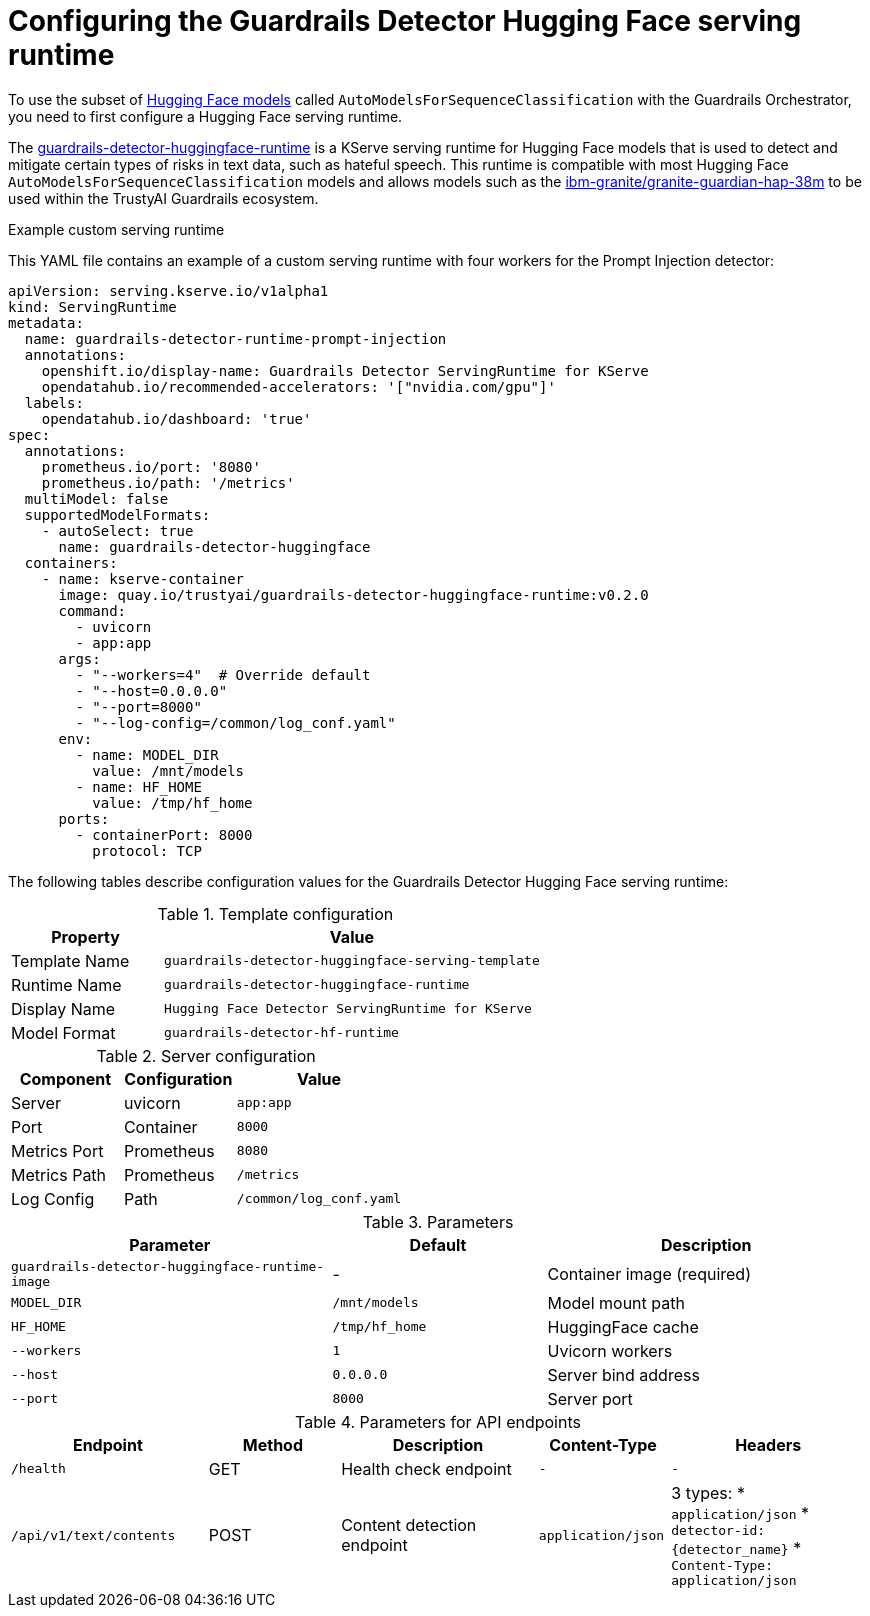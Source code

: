 :_module-type: REFERENCE

ifdef::context[:parent-context: {context}]
[id="configuring-the-guardrails-detector-hugging-face-serving-runtime_{context}"]
= Configuring the Guardrails Detector Hugging Face serving runtime

[role='_abstract']


To use the subset of link:https://huggingface.co/docs/transformers/model_doc/auto#transformers.AutoModelForSequenceClassification[Hugging Face models] called `AutoModelsForSequenceClassification` with the Guardrails Orchestrator, you need to first configure a Hugging Face serving runtime.

The link:https://github.com/opendatahub-io/odh-model-controller/blob/incubating/config/runtimes/hf-detector-template.yaml[guardrails-detector-huggingface-runtime] is a KServe serving runtime for Hugging Face models that is used to detect and mitigate certain types of risks in text data, such as hateful speech.
This runtime is compatible with most Hugging Face `AutoModelsForSequenceClassification` models and allows models such as the link:https://huggingface.co/ibm-granite/granite-guardian-hap-38m[ibm-granite/granite-guardian-hap-38m] to be used within the TrustyAI Guardrails ecosystem.

.Example custom serving runtime

This YAML file contains an example of a custom serving runtime with four workers for the Prompt Injection detector:

[source,YAML]
----
apiVersion: serving.kserve.io/v1alpha1
kind: ServingRuntime
metadata:
  name: guardrails-detector-runtime-prompt-injection
  annotations:
    openshift.io/display-name: Guardrails Detector ServingRuntime for KServe
    opendatahub.io/recommended-accelerators: '["nvidia.com/gpu"]'
  labels:
    opendatahub.io/dashboard: 'true'
spec:
  annotations:
    prometheus.io/port: '8080'
    prometheus.io/path: '/metrics'
  multiModel: false
  supportedModelFormats:
    - autoSelect: true
      name: guardrails-detector-huggingface
  containers:
    - name: kserve-container
      image: quay.io/trustyai/guardrails-detector-huggingface-runtime:v0.2.0
      command:
        - uvicorn
        - app:app
      args:
        - "--workers=4"  # Override default
        - "--host=0.0.0.0"
        - "--port=8000"
        - "--log-config=/common/log_conf.yaml"
      env:
        - name: MODEL_DIR
          value: /mnt/models
        - name: HF_HOME
          value: /tmp/hf_home
      ports:
        - containerPort: 8000
          protocol: TCP
----

The following tables describe configuration values for the Guardrails Detector Hugging Face serving runtime:

.Template configuration
[cols="2,5"]
|===
| Property | Value

| Template Name
| `guardrails-detector-huggingface-serving-template`

| Runtime Name
| `guardrails-detector-huggingface-runtime`

| Display Name
| `Hugging Face Detector ServingRuntime for KServe`

| Model Format
| `guardrails-detector-hf-runtime`

|===


.Server configuration

[cols="2,2,3"]
|===
| Component | Configuration | Value

| Server		
| uvicorn 
| `app:app`

| Port	
| Container	
| `8000`

| Metrics Port			
| Prometheus	
| `8080`

| Metrics Path 
| Prometheus	
| `/metrics`

| Log Config		
| Path
| `/common/log_conf.yaml`
|===

.Parameters
[cols="3,2,3"]
|===
| Parameter | Default | Description

| `guardrails-detector-huggingface-runtime-image`
| -		
| Container image (required)

| `MODEL_DIR`
|	`/mnt/models`	
| Model mount path		

| `HF_HOME`
| `/tmp/hf_home`		
| HuggingFace cache

| `--workers`
| 	`1`	
| Uvicorn workers		

| `--host`
| `0.0.0.0`	
| Server bind address		

| `--port`
| `8000`
| Server port		
|===




.Parameters for API endpoints
[cols="3,2,3,2,3a"]
|===
| Endpoint | Method | Description | Content-Type | Headers

| `/health`
|	GET		
| Health check endpoint
| `-`
| `-`

| `/api/v1/text/contents`
|	POST		
| Content detection endpoint
| `application/json`
| 3 types:
* `application/json`
* `detector-id: {detector_name}`
* `Content-Type: application/json`

|===
	